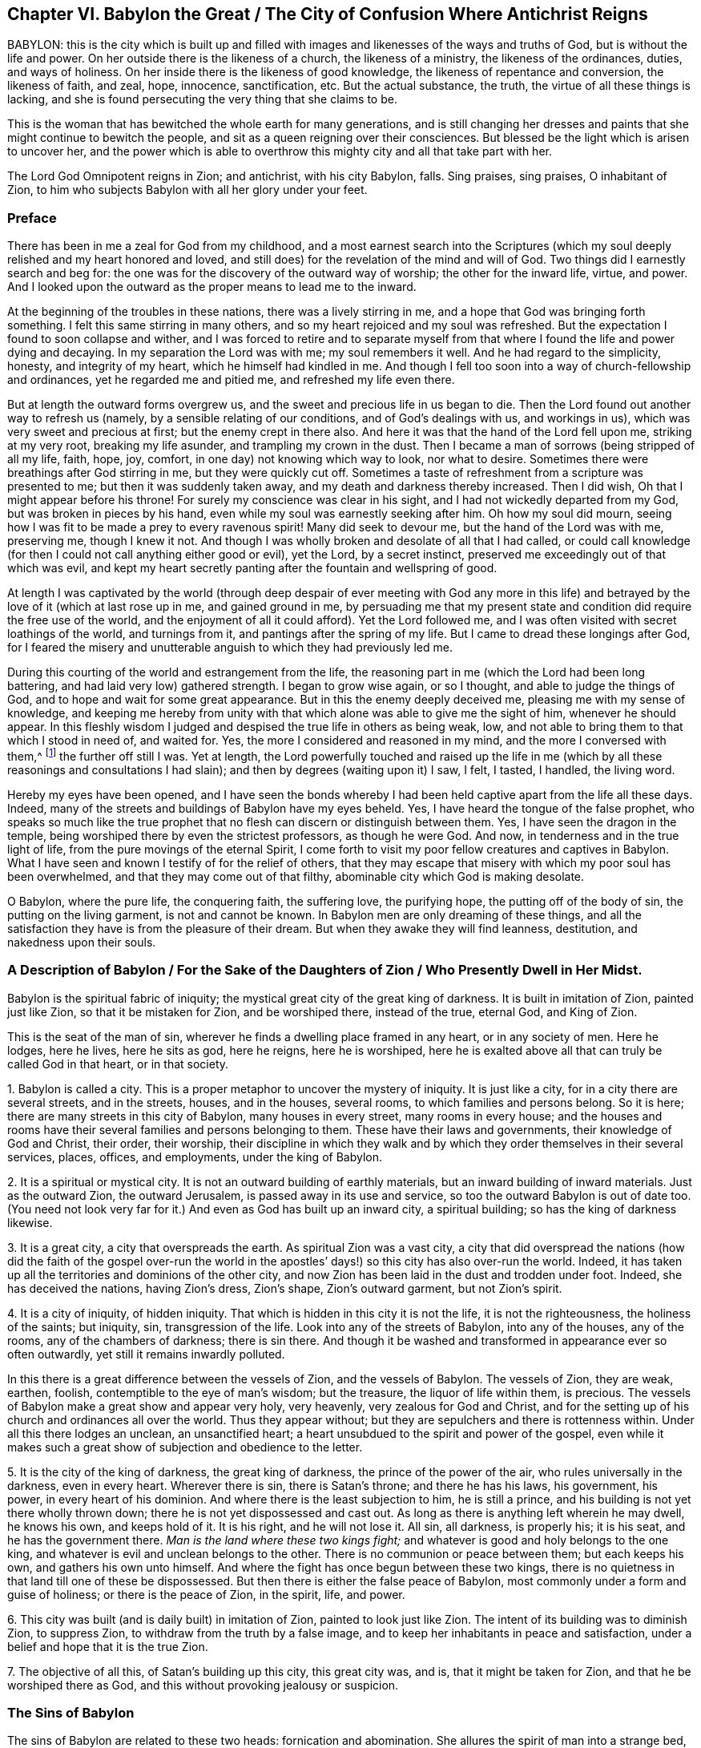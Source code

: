 == Chapter VI. Babylon the Great / The City of Confusion Where Antichrist Reigns

BABYLON:
this is the city which is built up and filled with
images and likenesses of the ways and truths of God,
but is without the life and power.
On her outside there is the likeness of a church, the likeness of a ministry,
the likeness of the ordinances, duties, and ways of holiness.
On her inside there is the likeness of good knowledge,
the likeness of repentance and conversion, the likeness of faith, and zeal, hope,
innocence, sanctification, etc.
But the actual substance, the truth, the virtue of all these things is lacking,
and she is found persecuting the very thing that she claims to be.

This is the woman that has bewitched the whole earth for many generations,
and is still changing her dresses and paints
that she might continue to bewitch the people,
and sit as a queen reigning over their consciences.
But blessed be the light which is arisen to uncover her,
and the power which is able to overthrow this
mighty city and all that take part with her.

The Lord God Omnipotent reigns in Zion;
and antichrist, with his city Babylon, falls.
Sing praises, sing praises, O inhabitant of Zion,
to him who subjects Babylon with all her glory under your feet.

=== Preface

There has been in me a zeal for God from my childhood,
and a most earnest search into the Scriptures (which my
soul deeply relished and my heart honored and loved,
and still does) for the revelation of the mind and will of God.
Two things did I earnestly search and beg for:
the one was for the discovery of the outward way of worship;
the other for the inward life, virtue, and power.
And I looked upon the outward as the proper means to lead me to the inward.

At the beginning of the troubles in these nations,
there was a lively stirring in me, and a hope that God was bringing forth something.
I felt this same stirring in many others,
and so my heart rejoiced and my soul was refreshed.
But the expectation I found to soon collapse and wither,
and I was forced to retire and to separate myself from that
where I found the life and power dying and decaying.
In my separation the Lord was with me; my soul remembers it well.
And he had regard to the simplicity, honesty, and integrity of my heart,
which he himself had kindled in me.
And though I fell too soon into a way of church-fellowship and ordinances,
yet he regarded me and pitied me, and refreshed my life even there.

But at length the outward forms overgrew us,
and the sweet and precious life in us began to die.
Then the Lord found out another way to refresh us (namely,
by a sensible relating of our conditions, and of God`'s dealings with us,
and workings in us), which was very sweet and precious at first;
but the enemy crept in there also.
And here it was that the hand of the Lord fell upon me, striking at my very root,
breaking my life asunder, and trampling my crown in the dust.
Then I became a man of sorrows (being stripped of all my life, faith, hope, joy, comfort,
in one day) not knowing which way to look, nor what to desire.
Sometimes there were breathings after God stirring in me, but they were quickly cut off.
Sometimes a taste of refreshment from a scripture was presented to me;
but then it was suddenly taken away, and my death and darkness thereby increased.
Then I did wish, Oh that I might appear before his throne!
For surely my conscience was clear in his sight,
and I had not wickedly departed from my God, but was broken in pieces by his hand,
even while my soul was earnestly seeking after him.
Oh how my soul did mourn,
seeing how I was fit to be made a prey to every
ravenous spirit! Many did seek to devour me,
but the hand of the Lord was with me, preserving me, though I knew it not.
And though I was wholly broken and desolate of all that I had called,
or could call knowledge (for then I could not call anything either good or evil),
yet the Lord, by a secret instinct, preserved me exceedingly out of that which was evil,
and kept my heart secretly panting after the fountain and wellspring of good.

At length I was captivated by the world (through deep
despair of ever meeting with God any more in this life) and
betrayed by the love of it (which at last rose up in me,
and gained ground in me,
by persuading me that my present state and
condition did require the free use of the world,
and the enjoyment of all it could afford). Yet the Lord followed me,
and I was often visited with secret loathings of the world, and turnings from it,
and pantings after the spring of my life.
But I came to dread these longings after God,
for I feared the misery and unutterable anguish to which they had previously led me.

During this courting of the world and estrangement from the life,
the reasoning part in me (which the Lord had been long battering,
and had laid very low) gathered strength.
I began to grow wise again, or so I thought, and able to judge the things of God,
and to hope and wait for some great appearance.
But in this the enemy deeply deceived me, pleasing me with my sense of knowledge,
and keeping me hereby from unity with that which
alone was able to give me the sight of him,
whenever he should appear.
In this fleshly wisdom I judged and despised the true life in others as being weak, low,
and not able to bring them to that which I stood in need of, and waited for.
Yes, the more I considered and reasoned in my mind, and the more I conversed with them,^
footnote:[He is referring to the Society of Friends, who were in scorn called Quakers.]
the further off still I was.
Yet at length,
the Lord powerfully touched and raised up the life in me
(which by all these reasonings and consultations I had slain);
and then by degrees (waiting upon it) I saw, I felt, I tasted, I handled,
the living word.

Hereby my eyes have been opened,
and I have seen the bonds whereby I had been
held captive apart from the life all these days.
Indeed, many of the streets and buildings of Babylon have my eyes beheld.
Yes, I have heard the tongue of the false prophet,
who speaks so much like the true prophet that no
flesh can discern or distinguish between them.
Yes, I have seen the dragon in the temple,
being worshiped there by even the strictest professors, as though he were God.
And now, in tenderness and in the true light of life,
from the pure movings of the eternal Spirit,
I come forth to visit my poor fellow creatures and captives in Babylon.
What I have seen and known I testify of for the relief of others,
that they may escape that misery with which my poor soul has been overwhelmed,
and that they may come out of that filthy, abominable city which God is making desolate.

O Babylon, where the pure life, the conquering faith, the suffering love,
the purifying hope, the putting off of the body of sin,
the putting on the living garment, is not and cannot be known.
In Babylon men are only dreaming of these things,
and all the satisfaction they have is from the pleasure of their dream.
But when they awake they will find leanness, destitution, and nakedness upon their souls.

[.old-style]
=== A Description of Babylon / For the Sake of the Daughters of Zion / Who Presently Dwell in Her Midst.

Babylon is the spiritual fabric of iniquity;
the mystical great city of the great king of darkness.
It is built in imitation of Zion, painted just like Zion,
so that it be mistaken for Zion, and be worshiped there, instead of the true,
eternal God, and King of Zion.

This is the seat of the man of sin,
wherever he finds a dwelling place framed in any heart, or in any society of men.
Here he lodges, here he lives, here he sits as god, here he reigns, here he is worshiped,
here he is exalted above all that can truly be called God in that heart,
or in that society.

1+++.+++ Babylon is called a city.
This is a proper metaphor to uncover the mystery of iniquity.
It is just like a city, for in a city there are several streets, and in the streets,
houses, and in the houses, several rooms, to which families and persons belong.
So it is here; there are many streets in this city of Babylon,
many houses in every street, many rooms in every house;
and the houses and rooms have their several families and persons belonging to them.
These have their laws and governments, their knowledge of God and Christ, their order,
their worship,
their discipline in which they walk and by which
they order themselves in their several services,
places, offices, and employments, under the king of Babylon.

2+++.+++ It is a spiritual or mystical city.
It is not an outward building of earthly materials,
but an inward building of inward materials.
Just as the outward Zion, the outward Jerusalem, is passed away in its use and service,
so too the outward Babylon is out of date too.
(You need not look very far for it.) And even as God has built up an inward city,
a spiritual building; so has the king of darkness likewise.

3+++.+++ It is a great city, a city that overspreads the earth.
As spiritual Zion was a vast city,
a city that did overspread the nations (how did the faith of the gospel over-run
the world in the apostles`' days!) so this city has also over-run the world.
Indeed, it has taken up all the territories and dominions of the other city,
and now Zion has been laid in the dust and trodden under foot.
Indeed, she has deceived the nations, having Zion`'s dress, Zion`'s shape,
Zion`'s outward garment, but not Zion`'s spirit.

4+++.+++ It is a city of iniquity, of hidden iniquity.
That which is hidden in this city it is not the life, it is not the righteousness,
the holiness of the saints; but iniquity, sin, transgression of the life.
Look into any of the streets of Babylon, into any of the houses, any of the rooms,
any of the chambers of darkness; there is sin there.
And though it be washed and transformed in appearance ever so often outwardly,
yet still it remains inwardly polluted.

In this there is a great difference between the vessels of Zion,
and the vessels of Babylon.
The vessels of Zion, they are weak, earthen, foolish,
contemptible to the eye of man`'s wisdom; but the treasure,
the liquor of life within them, is precious.
The vessels of Babylon make a great show and appear very holy, very heavenly,
very zealous for God and Christ,
and for the setting up of his church and ordinances all over the world.
Thus they appear without; but they are sepulchers and there is rottenness within.
Under all this there lodges an unclean, an unsanctified heart;
a heart unsubdued to the spirit and power of the gospel,
even while it makes such a great show of subjection and obedience to the letter.

5+++.+++ It is the city of the king of darkness, the great king of darkness,
the prince of the power of the air, who rules universally in the darkness,
even in every heart.
Wherever there is sin, there is Satan`'s throne; and there he has his laws,
his government, his power, in every heart of his dominion.
And where there is the least subjection to him, he is still a prince,
and his building is not yet there wholly thrown down;
there he is not yet dispossessed and cast out.
As long as there is anything left wherein he may dwell, he knows his own,
and keeps hold of it.
It is his right, and he will not lose it.
All sin, all darkness, is properly his; it is his seat, and he has the government there.
_Man is the land where these two kings fight;_
and whatever is good and holy belongs to the one king,
and whatever is evil and unclean belongs to the other.
There is no communion or peace between them; but each keeps his own,
and gathers his own unto himself.
And where the fight has once begun between these two kings,
there is no quietness in that land till one of these be dispossessed.
But then there is either the false peace of Babylon,
most commonly under a form and guise of holiness; or there is the peace of Zion,
in the spirit, life, and power.

6+++.+++ This city was built (and is daily built) in imitation of Zion,
painted to look just like Zion.
The intent of its building was to diminish Zion, to suppress Zion,
to withdraw from the truth by a false image,
and to keep her inhabitants in peace and satisfaction,
under a belief and hope that it is the true Zion.

7+++.+++ The objective of all this, of Satan`'s building up this city,
this great city was, and is, that it might be taken for Zion,
and that he be worshiped there as God, and this without provoking jealousy or suspicion.

=== The Sins of Babylon

The sins of Babylon are related to these two heads: fornication and abomination.
She allures the spirit of man into a strange bed,
and there he acts filthily and abominably with this strange spirit.
Some of her acts are more open and manifest to all,
while some are more hidden and secret, hard (indeed, utterly impossible) to be discerned,
without the shining forth of the pure light of life.
For the great masterpiece of the harlot was to paint herself like the Lamb`'s wife,
and so to withdraw from the true church, and set up a false church.

Now the hidden sins of Babylon are the same nature as
the more open and gross sins;
the great difference is their secrecy, their not appearing like sins, their paint,
their color, whereby they are accepted as holy and good.
As for instance:

There is fornication (or adultery from the life) in the
finest or purest way of worship that man can invent or imitate.
Those that set up the harlot`'s church do not call it so, nor perhaps think it to be so.
Those that set up the harlot`'s ministry, or ordinances, do not give them that name,
but call them the ministry and ordinances of Christ:
yet this is as really and truly fornication from the
life as the grossest ways of heathenish worship.

If a man read the Scriptures and thrust himself
into any practices he finds there mentioned,
without the raising up of the living thing in him,
he has done this by the harlot`'s advice.
In this he is committing fornication, and erring from the life.
For the true worship lies in the spirit and in the truth,
and it is the new birth that God seeks to worship him.
But the spirit of man thrusts itself into these things,
and this the Lord abhors and rejects.
The spirit of man can never be cleansed in this way,
nor fitted to enter into Christ`'s bed;
but rather gets only a layer of paint from the Scriptures and
enters into the painted bed and bosom of the harlot,
where it remains unrenewed, unchanged, unmortified,
even while it professes great spiritual things.

And thus the Scripture,
the holy Scriptures of truth (which were given forth from the pure Spirit of life),
the harlot uses to draw away from the life.
And now every sort claims their own way and worship to
be the way and worship according to the Scriptures.
But the religion of the harlot, her worship, her profession, her practices,
do not reach to the purifying of the conscience,
but only to paint over the old sepulcher, where rottenness lodges within.
The heart was never thoroughly circumcised or baptized; the old man was never put off,
or the new man put on.
The blood of purifying (which truly washes away
the sin) was never felt in its virtue and power,
but only an apprehension and talk that they are cleansed in Christ,
from a notion they have stolen out of the Scriptures;
but not from the sensible experience of the thing in life and power in their consciences.
And so the evil nature still remains,
the evil heart of unbelief is still to be found in them, and they lack the life, power,
Spirit, love, humility, meekness, patience,
innocence and simplicity of the lamb and dove.

Now there are several sins which the Spirit of the Lord has charged Babylon with,
and for which he will reckon with her and with all that partake of her.
Some of these I will mention, such as:

1+++.+++ __Her deep fornications from the life,
under a pretense of honoring and worshiping it.__
She speaks fair words; she calls to have the worship of God set up, and a godly ministry,
and the ordinances of God in a nation; but it is not the true thing in the sight of God.
This was, and this is, the very way of antichrist`'s rising.
He gets into the outward form, he applauds the form;
and by use of the form (which he acknowledges and commends),
he eats away at the life and power.
This is the wolf in sheep`'s clothing, which,
by this fair appearance with the sheep`'s wool on his back,
hides his ravenous nature from the eyes of the beholders.

2+++.+++ __By inventing things which the Lord never commanded,
or adding to that which the Lord did command.__
The mind of man is very busy, and full of inventions.
And whenever the heart is touched with devotion and zeal towards God,
the inventing part exceedingly exercises itself this way,
either in imagining and forming something that it thinks may be acceptable to God,
or in adding to those things which it finds commanded in Scripture.
In this kind of fornication the Catholic Church abounds,
being filled with ceremonies of their own inventing,
and additions to the things mentioned in the Scriptures.
But the common Protestants have been guilty of this as well.

3+++.+++ __By imitating those things which were commanded to others.__
When a man finds in Scripture the things which some others did,
or which others were commanded to do,
he takes upon himself to do the same thing before he knows the
leadings of that Spirit from whom such things proceeded.
Now in this he errs from the life; he goes without his guide,
he does that which was a good thing in others (who were led by the Spirit),
but in him it is fornication.
Such a man is a thief and an intruder.
He steals the outward knowledge and practice without the inward life and power.
He intrudes into where others have been led by the Spirit,
but comes not in by the right door.
He should have waited for the true entrance, and not run ahead by himself.

Into this kind of fornication the strictest
among the Protestants have often been ensnared.
These run on further and further to search out the purest way of worship,
the nearest pattern to the primitive times.
But they have applied themselves diligently to this not knowing the true guide,
nor waiting for him to give them entrance.
And now, thinking themselves to be in the right, they have contracted a lofty spirit,
holding forth their conceptions as the only way.
They are grown high, they are grown wise, they are become confident,
they know the way already,
and can maintain it by undeniable arguments (as they think). So the
Lord with his teachings remains at a great distance from them.

4+++.+++ __By continuing in practices into which they were once led by the Spirit,
without the immediate presence and life of the Spirit.__
For all true worship, the whole religion of the gospel, consists in following the Spirit,
in having the Spirit do all in us and for us.
Therefore, whatsoever a man does for himself is outside of the life,
and it is in the fornication.
Now this way of fornication have men especially fallen into who,
having been acquainted with true leadings and openings of the Spirit,
have afterwards run to these for refreshment,
and so by degrees forgotten the Spirit who formerly led them.

5+++.+++ __By speaking well of the ways of their own invention,
or the ways which they have imitated without the life.__
To call these the ways of God, the true ways of life, is blasphemy.
"`I know the blasphemy of them which say they are Jews, and are not,
but a synagogue of Satan.`"
Rev. 2:9. There were, even in the apostles`' days,
persons who pretended to be Christians, and pretended still to be of the church,
though they had lost the life; and this the Spirit of the Lord said was blasphemy.

6+++.+++ __By committing either manifest or more refined idolatries.__
"`Little children,`" said John, "`keep yourselves from idols.`" 1 John 5:21.
John saw anti-christianism breaking in rapidly,
many antichrists being already come; and now (says he) keep to the anointing,
and keep from idols.
Without watching carefully, without being mightily preserved by the anointing,
he saw idolatry would even creep in upon them who had
tasted of the true power and virtue of life.
But how shall they keep from idols who know not the anointing,
but rather think revelation has ceased?

Idolatry is the worshiping of God without his Spirit (this is the plain,
naked truth of the thing). To invent things from the carnal mind,
or to imitate things which others who had the Spirit did in the Spirit,
by the command of the Spirit, this is idolatry.
An invented or imitated church, ministry, or worship, without the life,
without the Spirit, these are the work of men`'s hands and are idols,
and all that is performed herein is idolatry.
Rev. 9:20. This is a religion without life, a worship without life.
For the living God, the Lord God of endless life and power,
is alone worshiped by his Spirit,
and in the truth of that life which he begets in the heart.
All other worship, however spiritual it may seem, is idolatrous.

This is a standing truth:
whatever is not of the Spirit of God in religion
and worship is of the spirit of antichrist.
Whatever the spirit of man has invented or imitated is not the thing itself,
is not the true worship.
For the true worship is only and continually in the Spirit and never out of the Spirit.
The true praying is in the Spirit; the true singing, in the Spirit; the true preaching,
in the Spirit: whatsoever is out of it is of antichrist in man.
Now therefore give up all your religion, your knowledge, your worship, your practices,
which are outside of the Spirit.
Return unto the Lord,
and wait for his raising of that seed in you which once began to spring,
but is now slain, and lies in death and captivity under all these.

Therefore, those who dwell in Babylon,
put away all your images and likenesses of truth.
Put away your false faith (which can never
overcome the worldly nature and spirit in you),
and your false hope (which can never purify your hearts), and your feigned humility,
and self-willed fasts (which can never bring down the lofty, exalted nature in you),
and your false love (wherewith you can never love the
brethren in the truth) and your false zeal,
meekness, holiness, etc.
For all of this springs and grows up from the wrong seed.
Put away all your praying, reading,
and preaching which you have taken up and do practice in your own wills,
which will should be crucified; and with which no service, worship,
or performance can be pleasing to God.
Wait for the raising of the true seed of life, in the true simplicity,
whereby you may serve God acceptably here, and be saved hereafter.
And be not mockers, lest your bonds be made strong;
for the destruction is determined against you by
that Spirit of life whose breath will waste you.
All flesh is grass, and the glory thereof is as the flower of the field!
Surely this people is grass,
and their zeal and profession of God is like the fading flower.
